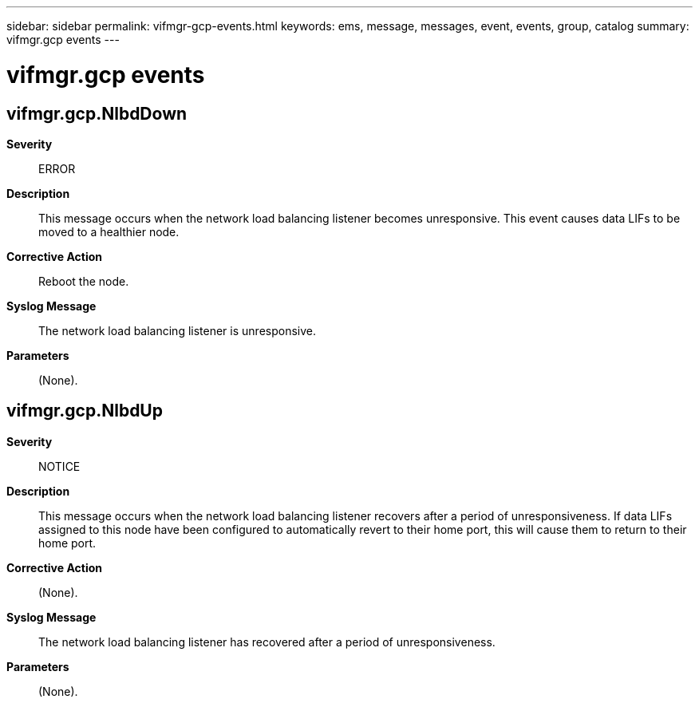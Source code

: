 ---
sidebar: sidebar
permalink: vifmgr-gcp-events.html
keywords: ems, message, messages, event, events, group, catalog
summary: vifmgr.gcp events
---

= vifmgr.gcp events
:toclevels: 1
:hardbreaks:
:nofooter:
:icons: font
:linkattrs:
:imagesdir: ./media/

== vifmgr.gcp.NlbdDown
*Severity*::
ERROR
*Description*::
This message occurs when the network load balancing listener becomes unresponsive. This event causes data LIFs to be moved to a healthier node.
*Corrective Action*::
Reboot the node.
*Syslog Message*::
The network load balancing listener is unresponsive.
*Parameters*::
(None).

== vifmgr.gcp.NlbdUp
*Severity*::
NOTICE
*Description*::
This message occurs when the network load balancing listener recovers after a period of unresponsiveness. If data LIFs assigned to this node have been configured to automatically revert to their home port, this will cause them to return to their home port.
*Corrective Action*::
(None).
*Syslog Message*::
The network load balancing listener has recovered after a period of unresponsiveness.
*Parameters*::
(None).
